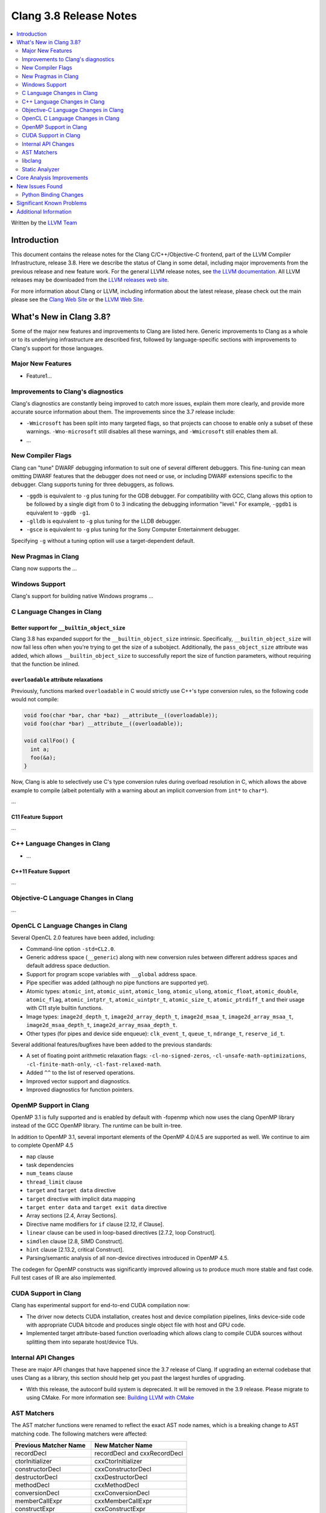 =======================
Clang 3.8 Release Notes
=======================

.. contents::
   :local:
   :depth: 2

Written by the `LLVM Team <http://llvm.org/>`_

Introduction
============

This document contains the release notes for the Clang C/C++/Objective-C
frontend, part of the LLVM Compiler Infrastructure, release 3.8. Here we
describe the status of Clang in some detail, including major
improvements from the previous release and new feature work. For the
general LLVM release notes, see `the LLVM
documentation <http://llvm.org/docs/ReleaseNotes.html>`_. All LLVM
releases may be downloaded from the `LLVM releases web
site <http://llvm.org/releases/>`_.

For more information about Clang or LLVM, including information about
the latest release, please check out the main please see the `Clang Web
Site <http://clang.llvm.org>`_ or the `LLVM Web
Site <http://llvm.org>`_.

What's New in Clang 3.8?
========================

Some of the major new features and improvements to Clang are listed
here. Generic improvements to Clang as a whole or to its underlying
infrastructure are described first, followed by language-specific
sections with improvements to Clang's support for those languages.

Major New Features
------------------

- Feature1...

Improvements to Clang's diagnostics
-----------------------------------

Clang's diagnostics are constantly being improved to catch more issues,
explain them more clearly, and provide more accurate source information
about them. The improvements since the 3.7 release include:

- ``-Wmicrosoft`` has been split into many targeted flags, so that projects can
  choose to enable only a subset of these warnings. ``-Wno-microsoft`` still
  disables all these warnings, and ``-Wmicrosoft`` still enables them all.

-  ...

New Compiler Flags
------------------

Clang can "tune" DWARF debugging information to suit one of several different
debuggers. This fine-tuning can mean omitting DWARF features that the
debugger does not need or use, or including DWARF extensions specific to the
debugger. Clang supports tuning for three debuggers, as follows.

- ``-ggdb`` is equivalent to ``-g`` plus tuning for the GDB debugger. For
  compatibility with GCC, Clang allows this option to be followed by a
  single digit from 0 to 3 indicating the debugging information "level."
  For example, ``-ggdb1`` is equivalent to ``-ggdb -g1``.

- ``-glldb`` is equivalent to ``-g`` plus tuning for the LLDB debugger.

- ``-gsce`` is equivalent to ``-g`` plus tuning for the Sony Computer
  Entertainment debugger.

Specifying ``-g`` without a tuning option will use a target-dependent default.


New Pragmas in Clang
-----------------------

Clang now supports the ...

Windows Support
---------------

Clang's support for building native Windows programs ...


C Language Changes in Clang
---------------------------

Better support for ``__builtin_object_size``
^^^^^^^^^^^^^^^^^^^^^^^^^^^^^^^^^^^^^^^^^^^^

Clang 3.8 has expanded support for the ``__builtin_object_size`` intrinsic.
Specifically, ``__builtin_object_size`` will now fail less often when you're
trying to get the size of a subobject. Additionally, the ``pass_object_size``
attribute was added, which allows ``__builtin_object_size`` to successfully
report the size of function parameters, without requiring that the function be
inlined.


``overloadable`` attribute relaxations
^^^^^^^^^^^^^^^^^^^^^^^^^^^^^^^^^^^^^^

Previously, functions marked ``overloadable`` in C would strictly use C++'s
type conversion rules, so the following code would not compile:

.. code-block:: c

  void foo(char *bar, char *baz) __attribute__((overloadable));
  void foo(char *bar) __attribute__((overloadable));

  void callFoo() {
    int a;
    foo(&a);
  }

Now, Clang is able to selectively use C's type conversion rules during overload
resolution in C, which allows the above example to compile (albeit potentially
with a warning about an implicit conversion from ``int*`` to ``char*``).


...


C11 Feature Support
^^^^^^^^^^^^^^^^^^^

...

C++ Language Changes in Clang
-----------------------------

- ...

C++11 Feature Support
^^^^^^^^^^^^^^^^^^^^^

...

Objective-C Language Changes in Clang
-------------------------------------

...

OpenCL C Language Changes in Clang
----------------------------------

Several OpenCL 2.0 features have been added, including:

- Command-line option ``-std=CL2.0``.

- Generic address space (``__generic``) along with new conversion rules
  between different address spaces and default address space deduction.

- Support for program scope variables with ``__global`` address space.

- Pipe specifier was added (although no pipe functions are supported yet).

- Atomic types: ``atomic_int``, ``atomic_uint``, ``atomic_long``,
  ``atomic_ulong``, ``atomic_float``, ``atomic_double``, ``atomic_flag``,
  ``atomic_intptr_t``, ``atomic_uintptr_t``, ``atomic_size_t``,
  ``atomic_ptrdiff_t`` and their usage with C11 style builtin functions.

- Image types: ``image2d_depth_t``, ``image2d_array_depth_t``,
  ``image2d_msaa_t``, ``image2d_array_msaa_t``, ``image2d_msaa_depth_t``,
  ``image2d_array_msaa_depth_t``.

- Other types (for pipes and device side enqueue): ``clk_event_t``,
  ``queue_t``, ``ndrange_t``, ``reserve_id_t``.

Several additional features/bugfixes have been added to the previous standards:

- A set of floating point arithmetic relaxation flags: ``-cl-no-signed-zeros``,
  ``-cl-unsafe-math-optimizations``, ``-cl-finite-math-only``,
  ``-cl-fast-relaxed-math``.

- Added ``^^`` to the list of reserved operations.

- Improved vector support and diagnostics.

- Improved diagnostics for function pointers.

OpenMP Support in Clang
---------------------

OpenMP 3.1 is fully supported and is enabled by default with -fopenmp 
which now uses the clang OpenMP library instead of the GCC OpenMP library.
The runtime can be built in-tree.  

In addition to OpenMP 3.1, several important elements of the OpenMP 4.0/4.5 
are supported as well. We continue to aim to complete OpenMP 4.5

- ``map`` clause
- task dependencies
- ``num_teams`` clause
- ``thread_limit`` clause
- ``target`` and ``target data`` directive
- ``target`` directive with implicit data mapping
- ``target enter data`` and ``target exit data`` directive
- Array sections [2.4, Array Sections].
- Directive name modifiers for ``if`` clause [2.12, if Clause].
- ``linear`` clause can be used in loop-based directives [2.7.2, loop Construct].
- ``simdlen`` clause [2.8, SIMD Construct].
- ``hint`` clause [2.13.2, critical Construct].
- Parsing/semantic analysis of all non-device directives introduced in OpenMP 4.5.

The codegen for OpenMP constructs was significantly improved allowing us to produce much more stable and fast code.
Full test cases of IR are also implemented.

CUDA Support in Clang
---------------------
Clang has experimental support for end-to-end CUDA compilation now:

- The driver now detects CUDA installation, creates host and device compilation
  pipelines, links device-side code with appropriate CUDA bitcode and produces
  single object file with host and GPU code.

- Implemented target attribute-based function overloading which allows clang to
  compile CUDA sources without splitting them into separate host/device TUs.

Internal API Changes
--------------------

These are major API changes that have happened since the 3.7 release of
Clang. If upgrading an external codebase that uses Clang as a library,
this section should help get you past the largest hurdles of upgrading.

* With this release, the autoconf build system is deprecated. It will be removed
  in the 3.9 release. Please migrate to using CMake. For more information see:
  `Building LLVM with CMake <http://llvm.org/docs/CMake.html>`_

AST Matchers
------------
The AST matcher functions were renamed to reflect the exact AST node names,
which is a breaking change to AST matching code. The following matchers were
affected:

=======================	============================
Previous Matcher Name	New Matcher Name
=======================	============================
recordDecl		recordDecl and cxxRecordDecl
ctorInitializer		cxxCtorInitializer
constructorDecl		cxxConstructorDecl
destructorDecl		cxxDestructorDecl
methodDecl		cxxMethodDecl
conversionDecl		cxxConversionDecl
memberCallExpr		cxxMemberCallExpr
constructExpr		cxxConstructExpr
unresolvedConstructExpr	cxxUnresolvedConstructExpr
thisExpr		cxxThisExpr
bindTemporaryExpr	cxxBindTemporaryExpr
newExpr			cxxNewExpr
deleteExpr		cxxDeleteExpr
defaultArgExpr		cxxDefaultArgExpr
operatorCallExpr	cxxOperatorCallExpr
forRangeStmt		cxxForRangeStmt
catchStmt		cxxCatchStmt
tryStmt			cxxTryStmt
throwExpr		cxxThrowExpr
boolLiteral		cxxBoolLiteral
nullPtrLiteralExpr	cxxNullPtrLiteralExpr
reinterpretCastExpr	cxxReinterpretCastExpr
staticCastExpr		cxxStaticCastExpr
dynamicCastExpr		cxxDynamicCastExpr
constCastExpr		cxxConstCastExpr
functionalCastExpr	cxxFunctionalCastExpr
temporaryObjectExpr	cxxTemporaryObjectExpr
CUDAKernalCallExpr	cudaKernelCallExpr
=======================	============================

recordDecl() previously matched AST nodes of type CXXRecordDecl, but now
matches AST nodes of type RecordDecl. If a CXXRecordDecl is required, use the
cxxRecordDecl() matcher instead.

...

libclang
--------

...

Static Analyzer
---------------

The scan-build and scan-view tools will now be installed with clang. Use these
tools to run the static analyzer on projects and view the produced results.

Static analysis of C++ lambdas has been greatly improved, including
interprocedural analysis of lambda applications.

Several new checks were added:

- The analyzer now checks for misuse of ``vfork()``.
- The analyzer can now detect excessively-padded structs. This check can be
  enabled by passing the following command to scan-build:
  ``-enable-checker optin.performance.Padding``.
- The checks to detect misuse of ``_Nonnull`` type qualifiers as well as checks
  to detect misuse of Objective-C generics were added.
- The analyzer now has opt in checks to detect localization errors in Cocoa
  applications. The checks warn about uses of non-localized ``NSStrings``
  passed to UI methods expecting localized strings and on ``NSLocalizedString``
  macros that are missing the comment argument. These can be enabled by passing
  the following command to scan-build:
  ``-enable-checker optin.osx.cocoa.localizability``.

Core Analysis Improvements
==========================

- ...

New Issues Found
================

- ...

Python Binding Changes
----------------------

The following methods have been added:

-  ...

Significant Known Problems
==========================

Additional Information
======================

A wide variety of additional information is available on the `Clang web
page <http://clang.llvm.org/>`_. The web page contains versions of the
API documentation which are up-to-date with the Subversion version of
the source code. You can access versions of these documents specific to
this release by going into the "``clang/docs/``" directory in the Clang
tree.

If you have any questions or comments about Clang, please feel free to
contact us via the `mailing
list <http://lists.llvm.org/mailman/listinfo/cfe-dev>`_.
